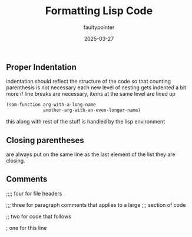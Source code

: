 #+TITLE:Formatting Lisp Code 
#+AUTHOR: faultypointer
#+DATE: 2025-03-27


** Proper Indentation
indentation should reflect the structure of the code
so that counting parenthesis is not necessary
each new level of nesting gets indented a bit more
if line breaks are necessary, items at the same level are lined up
#+begin_src lisp
  (som-function arg-with-a-long-name
                another-arg-with-an-even-longer-name)
#+end_src

this along with rest of the stuff is handled by the lisp environment


** Closing parentheses
are always put on the same line as the last element of the list they are closing.

** Comments
;;;; four for file headers

;;; three for paragraph comments that applies to a large
;;; section of code

;; two for code that follows

; one for this line
